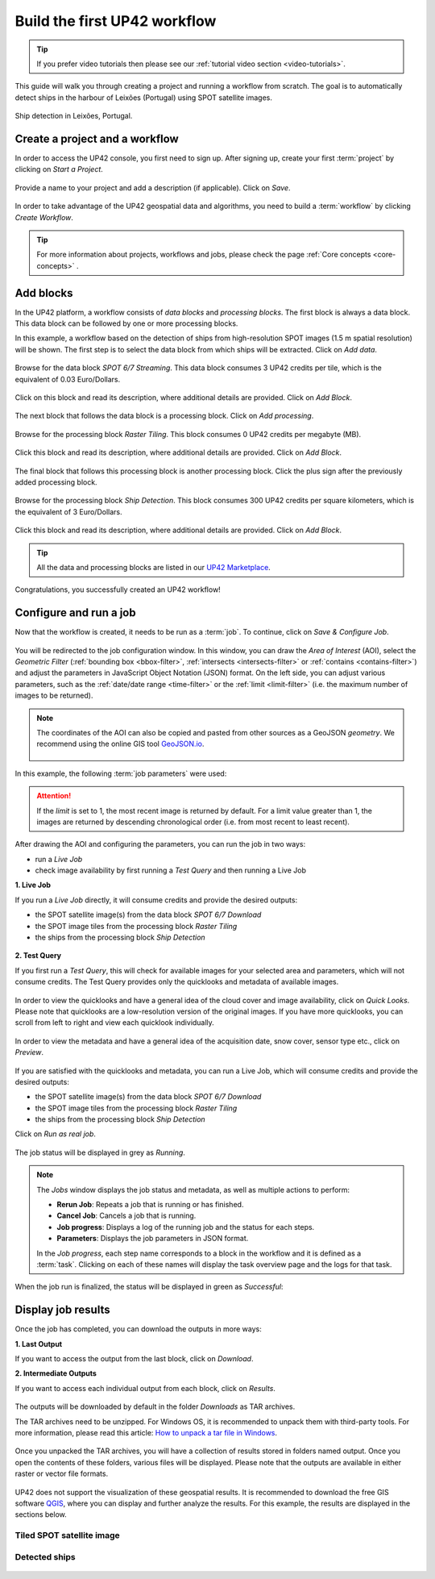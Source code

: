 .. meta::
   :description: UP42 getting started: how to build a workflow
   :keywords: workflow how to, tutorial, data and processing blocks

.. _build-first-workflow:

Build the first UP42 workflow
=============================

.. tip::

   If you prefer video tutorials then please see our
   :ref:`tutorial video section <video-tutorials>`.

This guide will walk you through creating a project and running a workflow from scratch. The goal is to automatically detect ships in the harbour of Leixões (Portugal) using SPOT satellite images.

.. figure:: _assets/spot_image_overlayed_ships.png
   :align: center
   :alt: Overlayed ships and original SPOT image

   Ship detection in Leixões, Portugal.

.. gist:: https://gist.github.com/up42-epicycles/f6b72e3b98b2ca890e3e79e246e8e731

Create a project and a workflow
-----------------------------------------------

In order to access the UP42 console, you first need to sign up. After signing up, create your first :term:`project` by clicking on *Start a Project*.

.. figure:: _assets/step03_welcome.png
   :align: center
   :alt: StartProject

Provide a name to your project and add a description (if applicable). Click on *Save*.

.. figure:: _assets/step04_startProject.png
   :align: center
   :alt: NameProject

In order to take advantage of the UP42 geospatial data and algorithms, you need to build a :term:`workflow` by clicking *Create Workflow*.

.. figure:: _assets/step05_createWorkflow.png
   :align: center
   :alt: CreateWorkflow


.. tip::
   For more information about projects, workflows and jobs, please check the page :ref:`Core concepts <core-concepts>` .

Add blocks
-------------------

In the UP42 platform, a workflow consists of *data blocks* and *processing blocks*. The first block is always a data block. This data block can be followed by one or more processing blocks.

In this example, a workflow based on the detection of ships from high-resolution SPOT images (1.5 m spatial resolution) will be shown. The first step is to select the data block from which ships will be extracted. Click on *Add data*.

.. figure:: _assets/step06_addDataBlock.png
   :align: center
   :alt: AddData

Browse for the data block *SPOT 6/7 Streaming*. This data block consumes 3 UP42 credits per tile, which is the equivalent of 0.03 Euro/Dollars.

.. figure:: _assets/step07_selectSPOTDataBlock.png
   :align: center
   :alt: BrowseSPOT


Click on this block and read its description, where additional details are provided. Click on *Add Block*.

.. figure:: _assets/step08_clickAddBlock_SPOT.png
   :align: center
   :alt: AddSPOT

The next block that follows the data block is a processing block. Click on *Add processing*.

.. figure:: _assets/step09_addProcessingBlock.png
   :align: center
   :alt: AddProcessing

Browse for the processing block *Raster Tiling*. This block consumes 0 UP42 credits per megabyte (MB).

.. figure:: _assets/step10_selectRasterTiling.png
   :align: center
   :alt: SelectRasterTiling

Click this block and read its description, where additional details are provided. Click on *Add Block*.

.. figure:: _assets/step11_clickAddBlock_RasterTiling.png
   :align: center
   :alt: AddRasterTiling

The final block that follows this processing block is another processing block. Click the plus sign after the previously added processing block.

.. figure:: _assets/step12_addProcessingBlockFinal.png
   :align: center
   :alt: AddProcessingFinal

Browse for the processing block *Ship Detection*. This block consumes 300 UP42 credits per square kilometers, which is the equivalent of 3 Euro/Dollars.

.. figure:: _assets/step13_selectShipDetection.png
   :align: center
   :alt: SelectShipDetect

Click this block and read its description, where additional details are provided. Click on *Add Block*.

 .. figure:: _assets/step14_clickAddBlock_ShipDetection.png
    :align: center
    :alt: AddShipDetect

.. tip::
   All the data and processing blocks are listed in our `UP42 Marketplace <https://up42.com/marketplace/>`_.

Congratulations, you successfully created an UP42 workflow!

Configure and run a job
-------------------------------

Now that the workflow is created, it needs to be run as a :term:`job`. To continue, click on *Save & Configure Job*.

.. figure:: _assets/step15_saveAndConfigureJob.png
   :align: center
   :alt: SaveConfigureJob

You will be redirected to the job configuration window. In this window, you can draw the *Area of Interest* (AOI), select the *Geometric Filter* (:ref:`bounding box <bbox-filter>`, :ref:`intersects <intersects-filter>` or :ref:`contains <contains-filter>`) and adjust the parameters in JavaScript Object Notation (JSON) format. On the left side, you can adjust various parameters, such as the :ref:`date/date range <time-filter>` or the :ref:`limit <limit-filter>` (i.e. the maximum number of images to be returned). 

.. figure:: _assets/step16_configureJobParameters_Overview.png
   :align: center
   :alt: ConfigureParams

.. note:: The coordinates of the AOI can also be copied and pasted from other sources as a GeoJSON *geometry*. We recommend using the online GIS tool `GeoJSON.io <http://geojson.io/>`__.


 .. figure:: _assets/GeoJSON_geometry.png
    :align: center
    :alt: GeoJSONGeom

In this example, the following :term:`job parameters` were used:

.. gist:: https://gist.github.com/up42-epicycles/6dd5969c67ae16e5e5153e475f63c1ae

.. attention::
  If the *limit* is set to 1, the most recent image is returned by default. For a limit value greater than 1, the images are returned by descending chronological order (i.e. from most recent to least recent).

After drawing the AOI and configuring the parameters, you can run the job in two ways:

*  run a *Live Job*
*  check image availability by first running a *Test Query* and then running a Live Job

**1.  Live Job**

If you run a *Live Job* directly, it will consume credits and provide the desired outputs:

*  the SPOT satellite image(s) from the data block *SPOT 6/7 Download*
*  the SPOT image tiles from the processing block *Raster Tiling*
*  the ships from the processing block *Ship Detection*

.. figure:: _assets/step17_runLiveJob.png
   :align: center
   :alt: RunLive

**2.  Test Query**

If you first run a *Test Query*, this will check for available images for your selected area and parameters, which will not consume credits. The Test Query provides only the quicklooks and metadata of available images.

.. figure:: _assets/step18_runTestQuery.png
   :align: center
   :alt: RunTest

In order to view the quicklooks and have a general idea of the cloud cover and image availability, click on *Quick Looks*. Please note that quicklooks are a low-resolution version of the original images. If you have more quicklooks, you can scroll from left to right and view each quicklook individually.

.. figure:: _assets/step19_quicklooks.png
   :align: center
   :alt: SelectQuicklooks

.. figure:: _assets/step20_viewQuicklooks.png
   :align: center
   :alt: ViewQuicklooks

In order to view the metadata and have a general idea of the acquisition date, snow cover, sensor type etc., click on *Preview*.

.. figure:: _assets/step21_preview.png
   :align: center
   :alt: SelectPreview

.. figure:: _assets/step22_viewPreview.png
   :align: center
   :alt: ViewPreview

If you are satisfied with the quicklooks and metadata, you can run a Live Job, which will consume credits and provide the desired outputs:

*  the SPOT satellite image(s) from the data block *SPOT 6/7 Download*
*  the SPOT image tiles from the processing block *Raster Tiling*
*  the ships from the processing block *Ship Detection*

Click on *Run as real job*.

.. figure:: _assets/step23_runRealJob.png
   :align: center
   :alt: RunRealJob

The job status will be displayed in grey as *Running*.

.. figure:: _assets/step24_jobPending.png
   :align: center
   :alt: PendingJob

.. note:: The *Jobs* window displays the job status and metadata, as well as multiple actions to perform:

             *  **Rerun Job**: Repeats a job that is running or has finished.
             *  **Cancel Job**: Cancels a job that is running.
             *  **Job progress**: Displays a log of the running job and the status for each steps.
             *  **Parameters**: Displays the job parameters in JSON format.
             
             In the *Job progress*, each step name corresponds to a block in the workflow and it is defined as a :term:`task`.
             Clicking on each of these names will display the task overview page and the logs for that task.

When the job run is finalized, the status will be displayed in green as *Successful*:

.. figure:: _assets/step25_jobFinished.png
   :align: center
   :alt: FinishedJob

.. _job-results:

Display job results
------------------------

Once the job has completed, you can download the outputs in more ways:

**1.  Last Output**

If you want to access the output from the last block, click on *Download*.

**2.  Intermediate Outputs**

If you want to access each individual output from each block, click on *Results*.

.. figure:: _assets/step26_downloadLastResult.png
   :align: center
   :alt: LastIntermediateResult

The outputs will be downloaded by default in the folder *Downloads* as TAR archives.
   
The TAR archives need to be unzipped. For Windows OS, it is recommended to unpack them with third-party tools. For more information, please read this article: `How to unpack a tar file in Windows <https://wiki.haskell.org/How_to_unpack_a_tar_file_in_Windows>`_.

.. figure:: _assets/step29_unzipTarball.png
   :align: center
   :alt: UnzipArchive
   
Once you unpacked the TAR archives, you will have a collection of results stored in folders named output. Once you open the contents of these folders, various files will be displayed. Please note that the outputs are available in either raster or vector file formats.

.. figure:: _assets/step30_checkOutput.png
   :align: center
   :alt: CheckOutput1

.. figure:: _assets/step30_checkOutput2.png
   :align: center
   :alt: CheckOutput2
   
.. figure:: _assets/step30_checkOutput3.png
   :align: center
   :alt: CheckOutput3
   
UP42 does not support the visualization of these geospatial results. It is recommended to download the free GIS software `QGIS <https://qgis.org/en/site/forusers/download.html>`_, where you can display and further analyze the results. For this example, the results are displayed in the sections below.

Tiled SPOT satellite image
~~~~~~~~~~~~~~~~~~~~~~~~~~
.. figure:: _assets/spot_tiling.png
   :align: center
   :alt: Tiled SPOT satellite image


Detected ships
~~~~~~~~~~~~~~
.. gist:: https://gist.github.com/up42-epicycles/b4e7d05ed53748c77b557f23f2c12702

.. figure:: _assets/spot_image_overlayed_ships.png
   :align: center
   :alt: Overlayed ships and original SPOT satellite image
